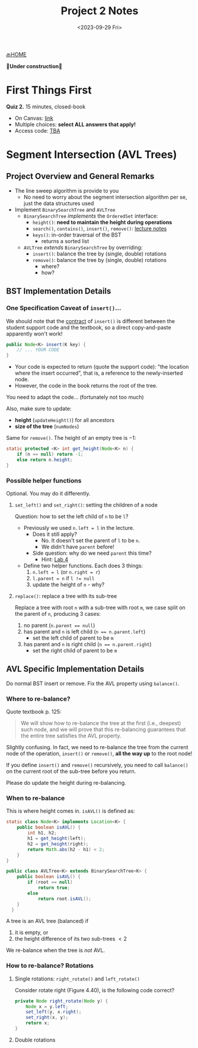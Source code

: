 #+TITLE: Project 2 Notes
#+DATE: <2023-09-29 Fri>
#+OPTIONS: num:nil toc:nil

[[./index][🔙HOME]]

*🚧Under construction🚧*






* First Things First

*Quiz 2.* 15 minutes, closed-book

+ On Canvas: [[https://iu.instructure.com/courses/2165834/quizzes/4049366][link]]
+ Multiple choices: *select ALL answers that apply!*
+ Access code: _TBA_






* Segment Intersection (AVL Trees)

** Project Overview and General Remarks

+ The line sweep algorithm is provide to you
  * No need to worry about the segment intersection
    algorithm per se, just the data structures used
+ Implement ~BinarySearchTree~ and ~AVLTree~
  * ~BinarySearchTree~ /implements/ the ~OrderedSet~ interface:
    * ~height()~: *need to maintain the height during operations*
    * ~search()~, ~contains()~, ~insert()~, ~remove()~: [[https://iudatastructurescourse.github.io/course-web-page-fall-2023/lectures/Sep-13][lecture notes]]
    * ~keys()~: in-order traversal of the BST
      * returns a sorted list
  * ~AVLTree~ /extends/ ~BinarySearchTree~ by overriding:
    * ~insert()~: balance the tree by (single, double) rotations
    * ~remove()~: balance the tree by (single, double) rotations
      * where?
      * how?

** BST Implementation Details

*** One Specification Caveat of ~insert()~...

We should note that the [[https://en.wikipedia.org/wiki/Design_by_contract][contract]] of ~insert()~ is different
between the student support code and the textbook, so a direct
copy-and-paste apparently won't work!

#+BEGIN_SRC java
  public Node<K> insert(K key) {
      // ... YOUR CODE
  }
#+END_SRC

+ Your code is expected to return (quote the support code):
  "the location where the insert occurred", that is, a reference
  to the newly-inserted node.
+ However, the code in the book returns the root of the tree.

You need to adapt the code... (fortunately not too much)

Also, make sure to update:
+ *height* (~updateHeight()~) for all ancestors
+ *size of the tree* (~numNodes~)

Same for ~remove()~. The height of an empty tree is $-1$:

#+BEGIN_SRC java
  static protected <K> int get_height(Node<K> n) {
      if (n == null) return -1;
      else return n.height;
  }
#+END_SRC

*** Possible helper functions

Optional. You may do it differently.

**** ~set_left()~ and ~set_right()~: setting the children of a node

Question: how to set the left child of =n= to be =l=?

+ Previously we used ~n.left = l~ in the lecture.
  * Does it still apply?
    * No. It doesn't set the parent of =l= to be =n=.
    * We didn't have ~parent~ before!
  * Side question: why do we need ~parent~ this time?
    * Hint: [[./lab4][Lab 4]]
+ Define two helper functions. Each does 3 things:
    1. ~n.left = l~ (or ~n.right = r~)
    2. ~l.parent = n~ if ~l != null~
    3. update the height of =n= - why?

**** ~replace()~: replace a tree with its sub-tree

Replace a tree with root =n= with a sub-tree with root =m=,
we case split on the parent of =n=, producing 3 cases:

1. no parent (~n.parent == null~)
2. has parent and =n= is left child (~n == n.parent.left~)
   * set the left child of parent to be =m=
3. has parent and =n= is right child (~n == n.parent.right~)
   * set the right child of parent to be =m=

** AVL Specific Implementation Details

Do normal BST insert or remove.
Fix the AVL property using ~balance()~.

*** Where to re-balance?

Quote textbook p. 125:

#+BEGIN_QUOTE
We will show how to re-balance the tree at the first
(i.e., deepest) such node, and we will prove that this
re-balancing guarantees that the entire tree satisfies
the AVL property.
#+END_QUOTE

Slightly confusing. In fact, we need to re-balance the tree
from the current node of the operation, ~insert()~ or ~remove()~,
*all the way up* to the root node!

If you define ~insert()~ and ~remove()~ recursively,
you need to call ~balance()~ on the current root of the
sub-tree before you return.

Please do update the height during re-balancing.

*** When to re-balance

This is where height comes in. ~isAVL()~ is defined as:

#+BEGIN_SRC java
  static class Node<K> implements Location<K> {
      public boolean isAVL() {
          int h1, h2;
          h1 = get_height(left);
          h2 = get_height(right);
          return Math.abs(h2 - h1) < 2;
      }
  }

  public class AVLTree<K> extends BinarySearchTree<K> {
      public boolean isAVL() {
          if (root == null)
              return true;
          else
              return root.isAVL();
      }
    }
#+END_SRC

A tree is an AVL tree (balanced) if
1) it is empty, or
2) the height difference of its two sub-trees $<2$

We re-balance when the tree is /not/ AVL.

*** How to re-balance? Rotations

**** Single rotations: ~right_rotate()~ and ~left_rotate()~

Consider rotate right (Figure 4.40), is the following code correct?

#+BEGIN_SRC java
  private Node right_rotate(Node y) {
      Node x = y.left;
      set_left(y, x.right);
      set_right(x, y);
      return x;
  }
#+END_SRC

**** Double rotations
